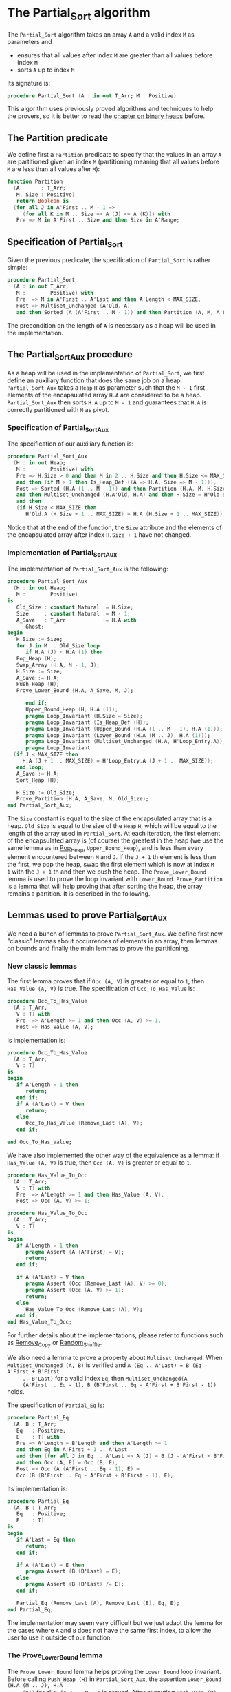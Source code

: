 # Created 2018-10-26 Fri 12:46
#+OPTIONS: author:nil title:nil toc:nil
#+EXPORT_FILE_NAME: ../../../sorting/Partial_Sort.org

* The Partial_Sort algorithm

The ~Partial_Sort~ algorithm takes an array ~A~ and a valid index
~M~ as parameters and

- ensures that all values after index ~M~ are greater than all
  values before index ~M~
- sorts ~A~ up to index ~M~

Its signature is:

#+BEGIN_SRC ada
  procedure Partial_Sort (A : in out T_Arr; M : Positive)
#+END_SRC

This algorithm uses previously proved algorithms and techniques to
help the provers, so it is better to read the [[file:../heap/README.org][chapter on binary
heaps]] before.

** The Partition predicate

We define first a ~Partition~ predicate to specify that the
values in an array ~A~ are partitioned given an index ~M~
(partitioning meaning that all values before ~M~ are less than all
values after ~M~):

#+BEGIN_SRC ada
  function Partition
    (A       : T_Arr;
     M, Size : Positive)
     return Boolean is
    (for all J in A'First .. M - 1 =>
       (for all K in M .. Size => A (J) <= A (K))) with
     Pre => M in A'First .. Size and then Size in A'Range;
#+END_SRC

** Specification of Partial_Sort

Given the previous predicate, the specification of ~Partial_Sort~
is rather simple:

#+BEGIN_SRC ada
  procedure Partial_Sort
    (A : in out T_Arr;
     M :        Positive) with
     Pre  => M in A'First .. A'Last and then A'Length < MAX_SIZE,
     Post => Multiset_Unchanged (A'Old, A)
     and then Sorted (A (A'First .. M - 1)) and then Partition (A, M, A'Last);
#+END_SRC

The precondition on the length of ~A~ is necessary as a heap will
be used in the implementation.

** The Partial_Sort_Aux procedure

As a heap will be used in the implementation of ~Partial_Sort~, we
first define an auxiliary function that does the same job on a
heap. ~Partial_Sort_Aux~ takes a ~Heap~ ~H~ as parameter such that
the ~M - 1~ first elements of the encapsulated array ~H.A~ are
considered to be a heap. ~Partial_Sort_Aux~ then sorts ~H.A~ up to
~M - 1~ and guarantees that ~H.A~ is correctly partitioned with
~M~ as pivot.

*** Specification of Partial_Sort_Aux

The specification of our auxiliary function is:

#+BEGIN_SRC ada
  procedure Partial_Sort_Aux
    (H : in out Heap;
     M :        Positive) with
     Pre => H.Size > 0 and then M in 2 .. H.Size and then H.Size <= MAX_SIZE
     and then (if M > 1 then Is_Heap_Def ((A => H.A, Size => M - 1))),
     Post => Sorted (H.A (1 .. M - 1)) and then Partition (H.A, M, H.Size)
     and then Multiset_Unchanged (H.A'Old, H.A) and then H.Size = H'Old.Size
     and then
     (if H.Size < MAX_SIZE then
        H'Old.A (H.Size + 1 .. MAX_SIZE) = H.A (H.Size + 1 .. MAX_SIZE));
#+END_SRC

Notice that at the end of the function, the ~Size~ attribute and
the elements of the encapsulated array after index ~H.Size + 1~
have not changed.

*** Implementation of Partial_Sort_Aux

The implementation of ~Partial_Sort_Aux~ is the following:

#+BEGIN_SRC ada
  procedure Partial_Sort_Aux
    (H : in out Heap;
     M :        Positive)
  is
     Old_Size : constant Natural := H.Size;
     Size     : constant Natural := M - 1;
     A_Save   : T_Arr            := H.A with
        Ghost;
  begin
     H.Size := Size;
     for J in M .. Old_Size loop
        if H.A (J) < H.A (1) then
  	 Pop_Heap (H);
  	 Swap_Array (H.A, M - 1, J);
  	 H.Size := Size;
  	 A_Save := H.A;
  	 Push_Heap (H);
  	 Prove_Lower_Bound (H.A, A_Save, M, J);
  
        end if;
        Upper_Bound_Heap (H, H.A (1));
        pragma Loop_Invariant (H.Size = Size);
        pragma Loop_Invariant (Is_Heap_Def (H));
        pragma Loop_Invariant (Upper_Bound (H.A (1 .. M - 1), H.A (1)));
        pragma Loop_Invariant (Lower_Bound (H.A (M .. J), H.A (1)));
        pragma Loop_Invariant (Multiset_Unchanged (H.A, H'Loop_Entry.A));
        pragma Loop_Invariant
  	(if J < MAX_SIZE then
  	   H.A (J + 1 .. MAX_SIZE) = H'Loop_Entry.A (J + 1 .. MAX_SIZE));
     end loop;
     A_Save := H.A;
     Sort_Heap (H);
  
     H.Size := Old_Size;
     Prove_Partition (H.A, A_Save, M, Old_Size);
  end Partial_Sort_Aux;
#+END_SRC

The ~Size~ constant is equal to the size of the encapsulated
array that is a heap. ~Old_Size~ is equal to the size of the
~Heap~ ~H~, which will be equal to the length of the array used
in ~Partial_Sort~. At each iteration, the first element of the
encapsulated array is (of course) the greatest in the heap (we
use the same lemma as in [[file:../heap/Pop_Heap.org][Pop_Heap]], ~Upper_Bound_Heap~), and is
less than every element encountered between ~M~ and ~J~. If the
~J + 1~ th element is less than the first, we pop the heap, swap
the first element which is now at index ~M - 1~ with the ~J + 1~
th and then we push the heap. The ~Prove_Lower_Bound~ lemma is
used to prove the loop invariant with
~Lower_Bound~. ~Prove_Partition~ is a lemma that will help
proving that after sorting the heap, the array remains a
partition. It is described in the following.

** Lemmas used to prove Partial_Sort_Aux

We need a bunch of lemmas to prove ~Partial_Sort_Aux~. We define
first new "classic" lemmas about occurrences of elements in an
array, then lemmas on bounds and finally the main lemmas to prove
the partitioning.

*** New classic lemmas

The first lemma proves that if ~Occ (A, V)~ is greater or equal
to ~1~, then ~Has_Value (A, V)~ is true. The specification of
~Occ_To_Has_Value~ is:

#+BEGIN_SRC ada
  procedure Occ_To_Has_Value
    (A : T_Arr;
     V : T) with
     Pre  => A'Length >= 1 and then Occ (A, V) >= 1,
     Post => Has_Value (A, V);
#+END_SRC

Is implementation is:

#+BEGIN_SRC ada
  procedure Occ_To_Has_Value
    (A : T_Arr;
     V : T)
  is
  begin
     if A'Length = 1 then
        return;
     end if;
     if A (A'Last) = V then
        return;
     else
        Occ_To_Has_Value (Remove_Last (A), V);
     end if;
  
  end Occ_To_Has_Value;
#+END_SRC

We have also implemented the other way of the equivalence as a
lemma: if ~Has_Value (A, V)~ is true, then ~Occ (A, V)~ is
greater or equal to ~1~.

#+BEGIN_SRC ada
  procedure Has_Value_To_Occ
    (A : T_Arr;
     V : T) with
     Pre  => A'Length >= 1 and then Has_Value (A, V),
     Post => Occ (A, V) >= 1;
#+END_SRC

#+BEGIN_SRC ada
  procedure Has_Value_To_Occ
    (A : T_Arr;
     V : T)
  is
  begin
     if A'Length = 1 then
        pragma Assert (A (A'First) = V);
        return;
     end if;
  
     if A (A'Last) = V then
        pragma Assert (Occ (Remove_Last (A), V) >= 0);
        pragma Assert (Occ (A, V) >= 1);
        return;
     else
        Has_Value_To_Occ (Remove_Last (A), V);
     end if;
  end Has_Value_To_Occ;
#+END_SRC

For further details about the implementations, please refer to
functions such as [[file:../mutating/Remove_Copy.org][Remove_Copy]] or [[file:../mutating/Random_Shuffle.org][Random_Shuffle]].

We also need a lemma to prove a property about
~Multiset_Unchanged~. When ~Multiset_Unchanged (A, B)~ is
verified and ~A (Eq .. A'Last) = B (Eq - A'First + B'First
     .. B'Last)~ for a valid index ~Eq~, then ~Multiset_Unchanged(A
     (A'First .. Eq - 1), B (B'First .. Eq - A'First + B'First - 1))~
holds.

The specification of ~Partial_Eq~ is:

#+BEGIN_SRC ada
  procedure Partial_Eq
    (A, B : T_Arr;
     Eq   : Positive;
     E    : T) with
     Pre => A'Length = B'Length and then A'Length >= 1
     and then Eq in A'First + 1 .. A'Last
     and then (for all J in Eq .. A'Last => A (J) = B (J - A'First + B'First))
     and then Occ (A, E) = Occ (B, E),
     Post => Occ (A (A'First .. Eq - 1), E) =
     Occ (B (B'First .. Eq - A'First + B'First - 1), E);
#+END_SRC

Its implementation is:

#+BEGIN_SRC ada
  procedure Partial_Eq
    (A, B : T_Arr;
     Eq   : Positive;
     E    : T)
  is
  begin
     if A'Last = Eq then
        return;
     end if;
  
     if A (A'Last) = E then
        pragma Assert (B (B'Last) = E);
     else
        pragma Assert (B (B'Last) /= E);
     end if;
  
     Partial_Eq (Remove_Last (A), Remove_Last (B), Eq, E);
  end Partial_Eq;
#+END_SRC

The implementation may seem very difficult but we just adapt the
lemma for the cases where ~A~ and ~B~ does not have the same
first index, to allow the user to use it outside of our function.

*** The Prove_Lower_Bound lemma

The ~Prove_Lower_Bound~ lemma helps proving the ~Lower_Bound~
loop invariant.  Before calling ~Push_Heap (H)~ in
~Partial_Sort_Aux~, the assertion ~Lower_Bound (H.A (M .. J), H.A
     (K))~ for all ~K in 1 .. M - 1~ is proved. After executing
~Push_Heap (H)~, the provers cannot prove it anymore. We will
thus apply our classic trick: make a backup of ~H.A~ before
pushing the heap, and then use this lemma to prove that the lower
bound property is verified.

The specification of the lemma is:

#+BEGIN_SRC ada
  procedure Prove_Lower_Bound
    (A, A_Save : T_Arr;
     M, J      : Positive) with
     Pre => A'Length > 0 and then M in A'First + 1 .. A'Last
     and then J in A'Range and then A_Save'First = A'First
     and then A_Save'Last = A'Last and then A'First = 1
     and then A'Last = MAX_SIZE
     and then
     (for all K in 1 .. M - 1 => Lower_Bound (A_Save (M .. J), A_Save (K)))
     and then Multiset_Unchanged (A, A_Save)
     and then (for all K in M .. MAX_SIZE => A (K) = A_Save (K)),
     Post => Lower_Bound (A (M .. J), A (1));
#+END_SRC

The implementation will follow the following sketch:

- we suppose ~Multiset_Unchanged (A, A_Save)~ and ~for all K in M
         .. MAX_SIZE => A (K) = A_Save (K)~, then we have
  ~Multiset_Unchanged(A (1 .. Eq - 1), A_Save (1 .. Eq - 1))~.
- ~Has_Value (A (1 .. Eq - 1), A (1))~ is true, therefore ~Occ(A
         (1 .. Eq - 1),A(1)) >= 1~.
- ~Multiset_Unchanged(A (1 .. Eq - 1), A_Save (1 .. Eq - 1))~ is
  true therefore ~Occ(A (1 .. Eq - 1),A(1)) = Occ(A_Save (1
         .. Eq - 1),A(1))~ then ~Occ(A_Save(1 .. Eq - 1), A(1)) >= 1~.
- ~Occ(A_Save(1 .. Eq - 1), A(1)) >= 1~ thus ~Has_Value(A_Save (1
         .. Eq - 1),A(1))~.
- ~for all K in 1 .. M - 1 => Lower_Bound (A_Save (M .. J),
         A_Save (K))~ then for the specific index where ~A(1)~ is, it is
  also true too.

The implementation of this lemma is finally:

#+BEGIN_SRC ada
  procedure Prove_Lower_Bound
    (A, A_Save : T_Arr;
     M, J      : Positive)
  is
  begin
     Multiset_With_Eq (A, A_Save, M);
     Has_Value_To_Occ (A (1 .. M - 1), A (1));
     Occ_To_Has_Value (A_Save (1 .. M - 1), A (1));
  
  end Prove_Lower_Bound;
#+END_SRC

*** The Prove_Partition lemma

This lemma is our final lemma and helps proving that an array ~A~
that verifies the ~Partition~ property on the ~M~ th value will
continue to verify the property if we sort it before ~M~. We will
thus consider in the lemma two arrays ~A~ and ~A_Save~, such that
~A_Save~ is a permutation of ~A~ and is equal to ~A~ starting
from an index ~M~. The specification of the lemma is:

#+BEGIN_SRC ada
  procedure Prove_Partition
    (A, A_Save : T_Arr;
     M, Size   : Positive) with
     Pre => A'Length > 0 and then M in A'First + 1 .. Size
     and then Size in A'Range and then A_Save'First = A'First
     and then A_Save'Last = A'Last and then A'First = 1
     and then A'Last = MAX_SIZE and then Partition (A_Save, M, Size)
     and then Multiset_Unchanged (A, A_Save)
     and then (for all K in M .. MAX_SIZE => A (K) = A_Save (K)),
     Post => Partition (A, M, Size);
#+END_SRC

The implementation is similar to the previous one, except for the
fact that we want to prove the ~Partition~ predicate for all ~K~
in a certain range. It is therefore the following:

#+BEGIN_SRC ada
  procedure Prove_Partition
    (A, A_Save : T_Arr;
     M, Size   : Positive)
  is
  begin
     Multiset_With_Eq (A, A_Save, M);
     for J in A'First .. M - 1 loop
        Has_Value_To_Occ (A (1 .. M - 1), A (J));
        Occ_To_Has_Value (A_Save (1 .. M - 1), A (J));
  
        pragma Loop_Invariant
  	(for all K in 1 .. J => (for all L in M .. Size => A (K) <= A (L)));
     end loop;
  end Prove_Partition;
#+END_SRC

Using ~GNATprove~, the lemmas and their implementations are
proved.

** Implementation of ~Partial_Sort~

The point here is to prepare a ~Heap~ to apply ~Partial_Sort_Aux~
on it. We first make a heap with the ~M - A'First~ first elements
of ~A~ and we add the following elements one by one, preserving
the ~Multiset_Unchanged~ predicate using the ~New_Element~ lemma
described in [[file:../heap/Make_Heap.org][Make_Heap]]. We finally apply the ~Partial_Sort_Aux~
function to our heap. Notice that all preconditions of
~Partial_Sort_Aux~ are verified, as ~M > A'First~. The only thing
remaining is to prove the ~Multiset_Unchanged~ preservation, which
is done by playing with a backup of ~A~

#+BEGIN_SRC ada
  procedure Partial_Sort
    (A : in out T_Arr;
     M :        Positive)
  is
     H      : Heap;
     A_Save : T_Arr := H.A with
        Ghost;
     A_Old : constant T_Arr := A with
        Ghost;
     Size : constant Natural := A'Length;
  begin
     if Size > 0 and then M > A'First then
        H := Make_Heap (A (A'First .. M - 1));
        for J in M .. A'Last loop
  	 pragma Assert (Is_Heap_Def ((A => H.A, Size => M - A'First)));
  	 A_Save := H.A;
  
  	 Unchanged_Transitivity
  	   (A_Old (A'First .. J - 1), H.A (1 .. J - A'First),
  	    A_Save (1 .. J - A'First));
  	 H.A (J - A'First + 1) := A (J);
  	 Unchanged_Transitivity
  	   (A_Old (A'First .. J - 1), A_Save (1 .. J - A'First),
  	    H.A (1 .. J - A'First));
  	 New_Element (A_Old (A'First .. J), H.A (1 .. J - A'First + 1));
  
  	 pragma Loop_Invariant
  	   (Multiset_Unchanged
  	      (A_Old (A'First .. J), H.A (1 .. J - A'First + 1)));
  	 pragma Loop_Invariant
  	   (Is_Heap_Def ((A => H.A, Size => M - A'First)));
        end loop;
  
        A_Save := H.A;
        Unchanged_Transitivity (A_Old, H.A (1 .. Size), A_Save (1 .. Size));
        H.Size := Size;
  
        Partial_Sort_Aux (H, M - A'First + 1);
        if Size < MAX_SIZE then
  	 Multiset_With_Eq (H.A, A_Save, Size + 1);
        end if;
        Unchanged_Transitivity (A_Old, A_Save (1 .. Size), H.A (1 .. Size));
        A := H.A (1 .. Size);
        Unchanged_Transitivity (A_Old, H.A (1 .. Size), A);
     end if;
  
  end Partial_Sort;
#+END_SRC

Using this implementation and specification, ~GNATprove~ proves
the ~Partial_Sort~ algorithm.
